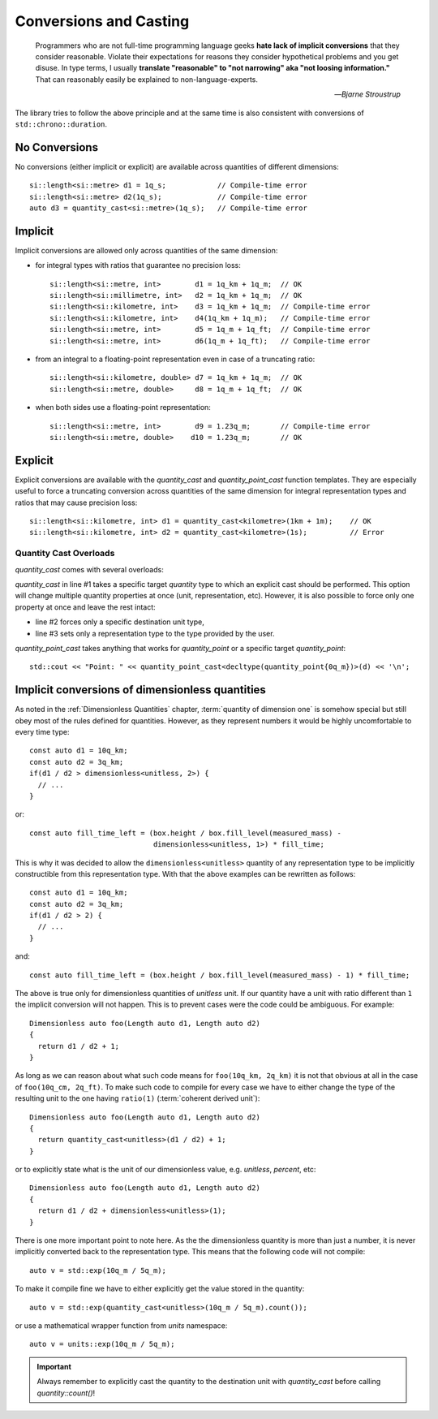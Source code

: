 .. namespace:: units

Conversions and Casting
=======================

  Programmers who are not full-time programming language geeks **hate lack of
  implicit conversions** that they consider reasonable. Violate their expectations
  for reasons they consider hypothetical problems and you get disuse. In type
  terms, I usually **translate "reasonable" to "not narrowing" aka "not loosing
  information."** That can reasonably easily be explained to non-language-experts.

  -- *Bjarne Stroustrup*

The library tries to follow the above principle and at the same time is also consistent
with conversions of ``std::chrono::duration``.


No Conversions
--------------

No conversions (either implicit or explicit) are available across quantities of
different dimensions::

    si::length<si::metre> d1 = 1q_s;            // Compile-time error
    si::length<si::metre> d2(1q_s);             // Compile-time error
    auto d3 = quantity_cast<si::metre>(1q_s);   // Compile-time error


Implicit
--------

Implicit conversions are allowed only across quantities of the same dimension:

- for integral types with ratios that guarantee no precision loss::

    si::length<si::metre, int>        d1 = 1q_km + 1q_m;  // OK
    si::length<si::millimetre, int>   d2 = 1q_km + 1q_m;  // OK
    si::length<si::kilometre, int>    d3 = 1q_km + 1q_m;  // Compile-time error
    si::length<si::kilometre, int>    d4(1q_km + 1q_m);   // Compile-time error
    si::length<si::metre, int>        d5 = 1q_m + 1q_ft;  // Compile-time error
    si::length<si::metre, int>        d6(1q_m + 1q_ft);   // Compile-time error

- from an integral to a floating-point representation even in case of a truncating
  ratio::

    si::length<si::kilometre, double> d7 = 1q_km + 1q_m;  // OK
    si::length<si::metre, double>     d8 = 1q_m + 1q_ft;  // OK

- when both sides use a floating-point representation::

    si::length<si::metre, int>        d9 = 1.23q_m;       // Compile-time error
    si::length<si::metre, double>    d10 = 1.23q_m;       // OK


Explicit
--------

Explicit conversions are available with
the `quantity_cast` and `quantity_point_cast` function templates.
They are especially useful to force a truncating conversion across quantities of the same
dimension for integral representation types and ratios that may cause precision loss::

    si::length<si::kilometre, int> d1 = quantity_cast<kilometre>(1km + 1m);    // OK
    si::length<si::kilometre, int> d2 = quantity_cast<kilometre>(1s);          // Error

.. seealso::

    Explicit casts are also really useful when working with legacy interfaces. More
    information on this subject can be found in :ref:`Working with Legacy Interfaces`
    chapter.

Quantity Cast Overloads
^^^^^^^^^^^^^^^^^^^^^^^

`quantity_cast` comes with several overloads:

.. code-block::
    :linenos:

    std::cout << "Distance: " << quantity_cast<si::length<si::metre, int>>(d) << '\n';
    std::cout << "Distance: " << quantity_cast<si::metre>(d) << '\n';
    std::cout << "Distance: " << quantity_cast<int>(d) << '\n';

`quantity_cast` in line #1 takes a specific target `quantity` type to which an explicit
cast should be performed. This option will change multiple quantity properties at once
(unit, representation, etc). However, it is also possible to force only one property at
once and leave the rest intact:

- line #2 forces only a specific destination unit type,
- line #3 sets only a representation type to the type provided by the user.

`quantity_point_cast` takes anything that works for `quantity_point`
or a specific target `quantity_point`::

    std::cout << "Point: " << quantity_point_cast<decltype(quantity_point{0q_m})>(d) << '\n';

.. seealso::

    For more information on conversion and casting and on how to extend the above "integral"
    vs "floating-point" logic please refer to the :ref:`Using Custom Representation Types`
    chapter.


Implicit conversions of dimensionless quantities
------------------------------------------------

As noted in the :ref:`Dimensionless Quantities` chapter, :term:`quantity of dimension one`
is somehow special but still obey most of the rules defined for quantities. However, as they
represent numbers it would be highly uncomfortable to every time type::

    const auto d1 = 10q_km;
    const auto d2 = 3q_km;
    if(d1 / d2 > dimensionless<unitless, 2>) {
      // ...
    }

or::

    const auto fill_time_left = (box.height / box.fill_level(measured_mass) -
                                 dimensionless<unitless, 1>) * fill_time;

This is why it was decided to allow the ``dimensionless<unitless>`` quantity of any
representation type to be implicitly constructible from this representation type.
With that the above examples can be rewritten as follows::

    const auto d1 = 10q_km;
    const auto d2 = 3q_km;
    if(d1 / d2 > 2) {
      // ...
    }

and::

    const auto fill_time_left = (box.height / box.fill_level(measured_mass) - 1) * fill_time;

The above is true only for dimensionless quantities of `unitless` unit. If our quantity have a unit with
ratio different than ``1`` the implicit conversion will not happen. This is to prevent cases were the code
could be ambiguous. For example::

    Dimensionless auto foo(Length auto d1, Length auto d2)
    {
      return d1 / d2 + 1;
    }

As long as we can reason about what such code means for ``foo(10q_km, 2q_km)`` it is not that obvious 
at all in the case of ``foo(10q_cm, 2q_ft)``. To make such code to compile for every case we have to
either change the type of the resulting unit to the one having ``ratio(1)`` (:term:`coherent derived unit`)::

    Dimensionless auto foo(Length auto d1, Length auto d2)
    {
      return quantity_cast<unitless>(d1 / d2) + 1;
    }

or to explicitly state what is the unit of our dimensionless value, e.g. `unitless`, `percent`, etc::

    Dimensionless auto foo(Length auto d1, Length auto d2)
    {
      return d1 / d2 + dimensionless<unitless>(1);
    }

There is one more important point to note here. As the the dimensionless quantity is more than just
a number, it is never implicitly converted back to the representation type. This means that the following
code will not compile::

    auto v = std::exp(10q_m / 5q_m);

To make it compile fine we have to either explicitly get the value stored in the quantity::

    auto v = std::exp(quantity_cast<unitless>(10q_m / 5q_m).count());

or use a mathematical wrapper function from `units` namespace::

    auto v = units::exp(10q_m / 5q_m);

.. important::

    Always remember to explicitly cast the quantity to the destination unit with `quantity_cast` before
    calling `quantity::count()`!

